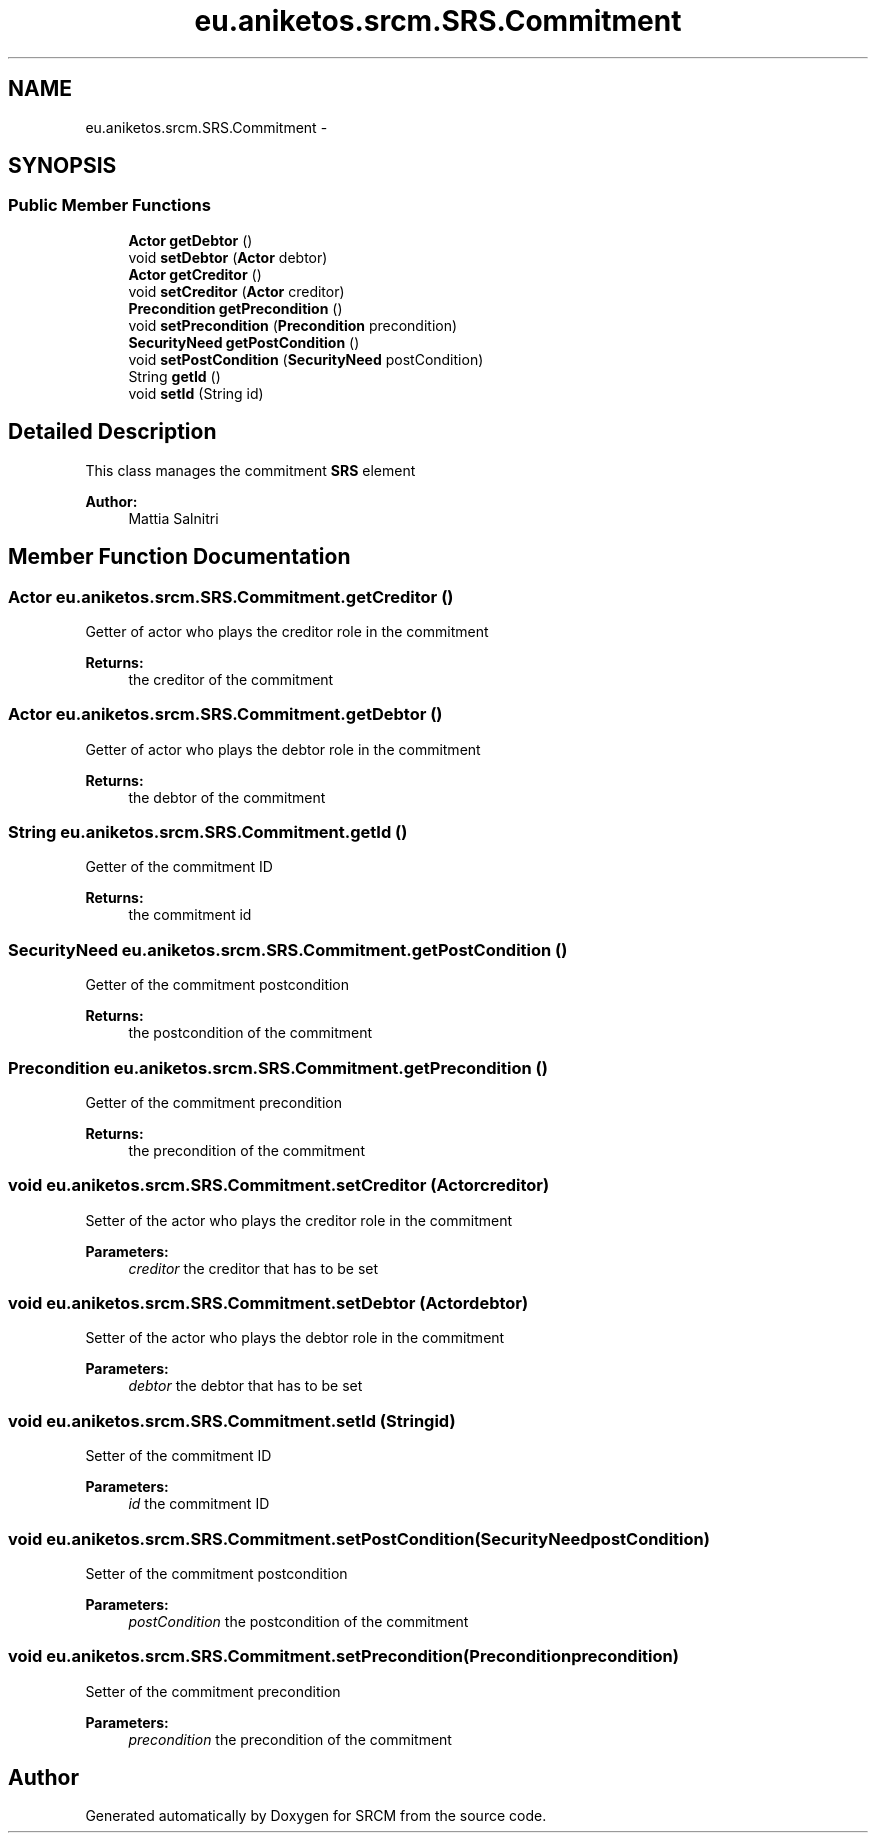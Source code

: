 .TH "eu.aniketos.srcm.SRS.Commitment" 3 "Fri Oct 4 2013" "SRCM" \" -*- nroff -*-
.ad l
.nh
.SH NAME
eu.aniketos.srcm.SRS.Commitment \- 
.SH SYNOPSIS
.br
.PP
.SS "Public Member Functions"

.in +1c
.ti -1c
.RI "\fBActor\fP \fBgetDebtor\fP ()"
.br
.ti -1c
.RI "void \fBsetDebtor\fP (\fBActor\fP debtor)"
.br
.ti -1c
.RI "\fBActor\fP \fBgetCreditor\fP ()"
.br
.ti -1c
.RI "void \fBsetCreditor\fP (\fBActor\fP creditor)"
.br
.ti -1c
.RI "\fBPrecondition\fP \fBgetPrecondition\fP ()"
.br
.ti -1c
.RI "void \fBsetPrecondition\fP (\fBPrecondition\fP precondition)"
.br
.ti -1c
.RI "\fBSecurityNeed\fP \fBgetPostCondition\fP ()"
.br
.ti -1c
.RI "void \fBsetPostCondition\fP (\fBSecurityNeed\fP postCondition)"
.br
.ti -1c
.RI "String \fBgetId\fP ()"
.br
.ti -1c
.RI "void \fBsetId\fP (String id)"
.br
.in -1c
.SH "Detailed Description"
.PP 
This class manages the commitment \fBSRS\fP element 
.PP
\fBAuthor:\fP
.RS 4
Mattia Salnitri 
.RE
.PP

.SH "Member Function Documentation"
.PP 
.SS "\fBActor\fP eu\&.aniketos\&.srcm\&.SRS\&.Commitment\&.getCreditor ()"
Getter of actor who plays the creditor role in the commitment 
.PP
\fBReturns:\fP
.RS 4
the creditor of the commitment 
.RE
.PP

.SS "\fBActor\fP eu\&.aniketos\&.srcm\&.SRS\&.Commitment\&.getDebtor ()"
Getter of actor who plays the debtor role in the commitment 
.PP
\fBReturns:\fP
.RS 4
the debtor of the commitment 
.RE
.PP

.SS "String eu\&.aniketos\&.srcm\&.SRS\&.Commitment\&.getId ()"
Getter of the commitment ID 
.PP
\fBReturns:\fP
.RS 4
the commitment id 
.RE
.PP

.SS "\fBSecurityNeed\fP eu\&.aniketos\&.srcm\&.SRS\&.Commitment\&.getPostCondition ()"
Getter of the commitment postcondition 
.PP
\fBReturns:\fP
.RS 4
the postcondition of the commitment 
.RE
.PP

.SS "\fBPrecondition\fP eu\&.aniketos\&.srcm\&.SRS\&.Commitment\&.getPrecondition ()"
Getter of the commitment precondition 
.PP
\fBReturns:\fP
.RS 4
the precondition of the commitment 
.RE
.PP

.SS "void eu\&.aniketos\&.srcm\&.SRS\&.Commitment\&.setCreditor (\fBActor\fPcreditor)"
Setter of the actor who plays the creditor role in the commitment 
.PP
\fBParameters:\fP
.RS 4
\fIcreditor\fP the creditor that has to be set 
.RE
.PP

.SS "void eu\&.aniketos\&.srcm\&.SRS\&.Commitment\&.setDebtor (\fBActor\fPdebtor)"
Setter of the actor who plays the debtor role in the commitment 
.PP
\fBParameters:\fP
.RS 4
\fIdebtor\fP the debtor that has to be set 
.RE
.PP

.SS "void eu\&.aniketos\&.srcm\&.SRS\&.Commitment\&.setId (Stringid)"
Setter of the commitment ID 
.PP
\fBParameters:\fP
.RS 4
\fIid\fP the commitment ID 
.RE
.PP

.SS "void eu\&.aniketos\&.srcm\&.SRS\&.Commitment\&.setPostCondition (\fBSecurityNeed\fPpostCondition)"
Setter of the commitment postcondition 
.PP
\fBParameters:\fP
.RS 4
\fIpostCondition\fP the postcondition of the commitment 
.RE
.PP

.SS "void eu\&.aniketos\&.srcm\&.SRS\&.Commitment\&.setPrecondition (\fBPrecondition\fPprecondition)"
Setter of the commitment precondition 
.PP
\fBParameters:\fP
.RS 4
\fIprecondition\fP the precondition of the commitment 
.RE
.PP


.SH "Author"
.PP 
Generated automatically by Doxygen for SRCM from the source code\&.
